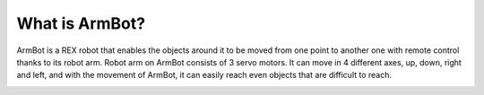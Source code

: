 What is ArmBot?
====================

.. image:: /../_static/armbot.gif

ArmBot is a REX robot that enables the objects around it to be moved from one point to another one with remote control thanks to its robot arm. Robot arm on ArmBot consists of 3 servo motors. It can move in 4 different axes, up, down, right and left, and with the movement of ArmBot, it can easily reach even objects that are difficult to reach.


.. image:: /../_static/armbot1.gif
